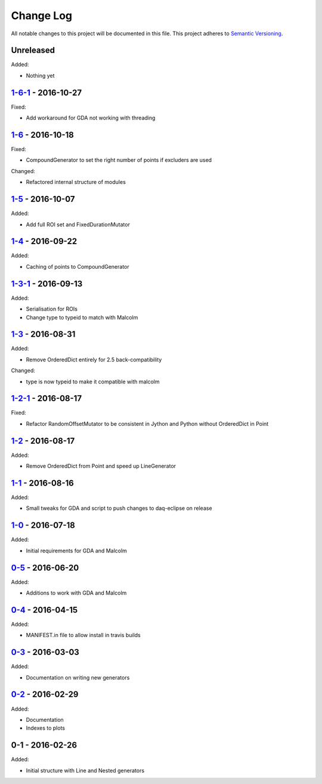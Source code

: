 Change Log
==========
All notable changes to this project will be documented in this file.
This project adheres to `Semantic Versioning <http://semver.org/>`_.

Unreleased
----------

Added:

- Nothing yet

`1-6-1`_ - 2016-10-27
---------------------

Fixed:

- Add workaround for GDA not working with threading

`1-6`_ - 2016-10-18
-------------------

Fixed:

- CompoundGenerator to set the right number of points if excluders are used

Changed:

- Refactored internal structure of modules

`1-5`_ - 2016-10-07
-------------------

Added:

- Add full ROI set and FixedDurationMutator

`1-4`_ - 2016-09-22
-------------------

Added:

- Caching of points to CompoundGenerator

`1-3-1`_ - 2016-09-13
---------------------

Added:

- Serialisation for ROIs
- Change type to typeid to match with Malcolm

`1-3`_ - 2016-08-31
-------------------
Added:

- Remove OrderedDict entirely for 2.5 back-compatibility

Changed:

- type is now typeid to make it compatible with malcolm

`1-2-1`_ - 2016-08-17
---------------------
Fixed:

- Refactor RandomOffsetMutator to be consistent in Jython and Python without OrderedDict in Point

`1-2`_ - 2016-08-17
-------------------
Added:

- Remove OrderedDict from Point and speed up LineGenerator

`1-1`_ - 2016-08-16
-------------------
Added:

- Small tweaks for GDA and script to push changes to daq-eclipse on release

`1-0`_ - 2016-07-18
-------------------
Added:

- Initial requirements for GDA and Malcolm

`0-5`_ - 2016-06-20
-------------------
Added:

- Additions to work with GDA and Malcolm

`0-4`_ - 2016-04-15
-------------------
Added:

- MANIFEST.in file to allow install in travis builds

`0-3`_ - 2016-03-03
-------------------
Added:

- Documentation on writing new generators

`0-2`_ - 2016-02-29
-------------------
Added:

- Documentation
- Indexes to plots

0-1 - 2016-02-26
----------------
Added:

- Initial structure with Line and Nested generators

.. _1-6-1: https://github.com/dls-controls/scanpointgenerator/compare/1-6...1-6-1
.. _1-6: https://github.com/dls-controls/scanpointgenerator/compare/1-5...1-6
.. _1-5: https://github.com/dls-controls/scanpointgenerator/compare/1-4...1-5
.. _1-4: https://github.com/dls-controls/scanpointgenerator/compare/1-3-1...1-4
.. _1-3-1: https://github.com/dls-controls/scanpointgenerator/compare/1-3...1-3-1
.. _1-3: https://github.com/dls-controls/scanpointgenerator/compare/1-2-1...1-3
.. _1-2-1: https://github.com/dls-controls/scanpointgenerator/compare/1-2...1-2
.. _1-2: https://github.com/dls-controls/scanpointgenerator/compare/1-1...1-2
.. _1-1: https://github.com/dls-controls/scanpointgenerator/compare/1-0...1-1
.. _1-0: https://github.com/dls-controls/scanpointgenerator/compare/0-5...1-0
.. _0-5: https://github.com/dls-controls/scanpointgenerator/compare/0-4...0-5
.. _0-4: https://github.com/dls-controls/scanpointgenerator/compare/0-3...0-4
.. _0-3: https://github.com/dls-controls/scanpointgenerator/compare/0-2...0-3
.. _0-2: https://github.com/dls-controls/scanpointgenerator/compare/0-1...0-2

